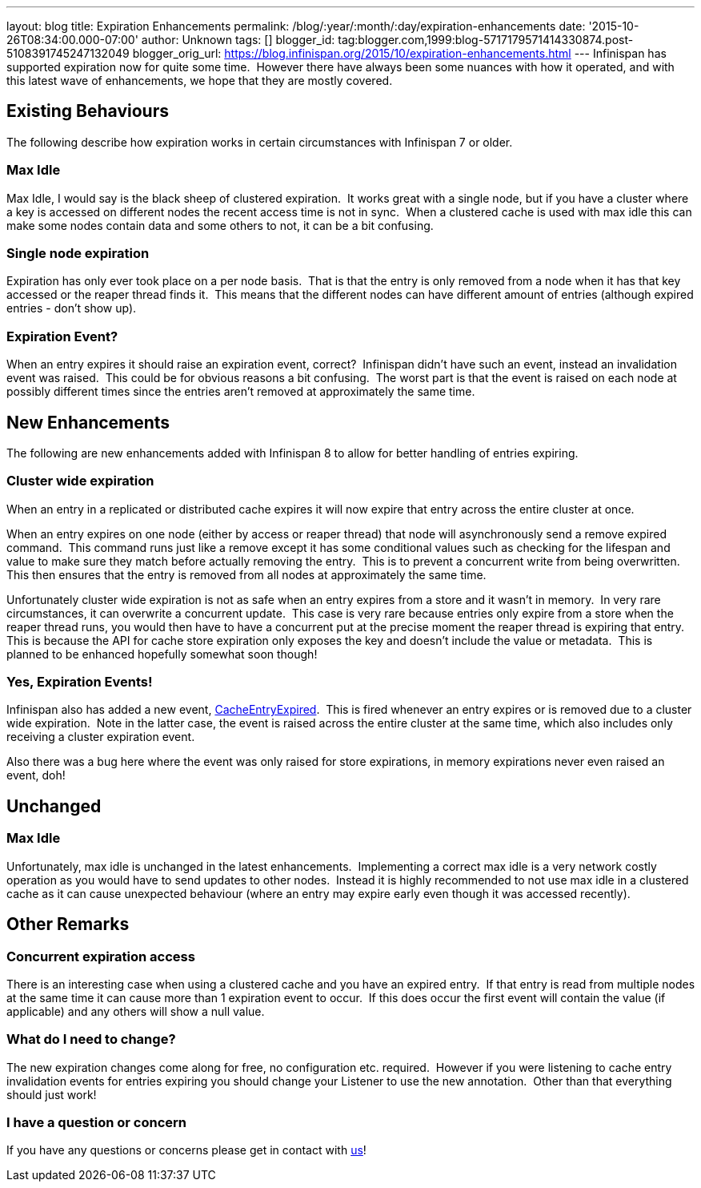 ---
layout: blog
title: Expiration Enhancements
permalink: /blog/:year/:month/:day/expiration-enhancements
date: '2015-10-26T08:34:00.000-07:00'
author: Unknown
tags: []
blogger_id: tag:blogger.com,1999:blog-5717179571414330874.post-5108391745247132049
blogger_orig_url: https://blog.infinispan.org/2015/10/expiration-enhancements.html
---
Infinispan has supported expiration now for quite some time.  However
there have always been some nuances with how it operated, and with this
latest wave of enhancements, we hope that they are mostly covered.


== Existing Behaviours


The following describe how expiration works in certain circumstances
with Infinispan 7 or older.


=== Max Idle

Max Idle, I would say is the black sheep of clustered expiration.  It
works great with a single node, but if you have a cluster where a key is
accessed on different nodes the recent access time is not in sync.  When
a clustered cache is used with max idle this can make some nodes contain
data and some others to not, it can be a bit confusing.


=== Single node expiration

Expiration has only ever took place on a per node basis.  That is that
the entry is only removed from a node when it has that key accessed or
the reaper thread finds it.  This means that the different nodes can
have different amount of entries (although expired entries - don't show
up).


=== Expiration Event?

When an entry expires it should raise an expiration event, correct? 
Infinispan didn't have such an event, instead an invalidation event was
raised.  This could be for obvious reasons a bit confusing.  The worst
part is that the event is raised on each node at possibly different
times since the entries aren't removed at approximately the same time.


== New Enhancements


The following are new enhancements added with Infinispan 8 to allow for
better handling of entries expiring.


=== Cluster wide expiration 

When an entry in a replicated or distributed cache expires it will now
expire that entry across the entire cluster at once.

When an entry expires on one node (either by access or reaper thread)
that node will asynchronously send a remove expired command.  This
command runs just like a remove except it has some conditional values
such as checking for the lifespan and value to make sure they match
before actually removing the entry.  This is to prevent a concurrent
write from being overwritten.  This then ensures that the entry is
removed from all nodes at approximately the same time.

Unfortunately cluster wide expiration is not as safe when an entry
expires from a store and it wasn't in memory.  In very rare
circumstances, it can overwrite a concurrent update.  This case is very
rare because entries only expire from a store when the reaper thread
runs, you would then have to have a concurrent put at the precise moment
the reaper thread is expiring that entry.  This is because the API for
cache store expiration only exposes the key and doesn't include the
value or metadata.  This is planned to be enhanced hopefully somewhat
soon though!


=== Yes, Expiration Events!

Infinispan also has added a new event,
https://docs.jboss.org/infinispan/8.0/apidocs/org/infinispan/notifications/cachelistener/event/CacheEntryExpiredEvent.html[CacheEntryExpired]. 
This is fired whenever an entry expires or is removed due to a cluster
wide expiration.  Note in the latter case, the event is raised across
the entire cluster at the same time, which also includes only receiving
a cluster expiration event.

Also there was a bug here where the event was only raised for store
expirations, in memory expirations never even raised an event, doh!


== Unchanged



=== Max Idle

Unfortunately, max idle is unchanged in the latest enhancements. 
Implementing a correct max idle is a very network costly operation as
you would have to send updates to other nodes.  Instead it is highly
recommended to not use max idle in a clustered cache as it can cause
unexpected behaviour (where an entry may expire early even though it was
accessed recently).


== Other Remarks



=== Concurrent expiration access

There is an interesting case when using a clustered cache and you have
an expired entry.  If that entry is read from multiple nodes at the same
time it can cause more than 1 expiration event to occur.  If this does
occur the first event will contain the value (if applicable) and any
others will show a null value.


=== What do I need to change?

The new expiration changes come along for free, no configuration etc.
required.  However if you were listening to cache entry invalidation
events for entries expiring you should change your Listener to use the
new annotation.  Other than that everything should just work!


=== I have a question or concern

If you have any questions or concerns please get in contact with
http://infinispan.org/getinvolved/[us]!
